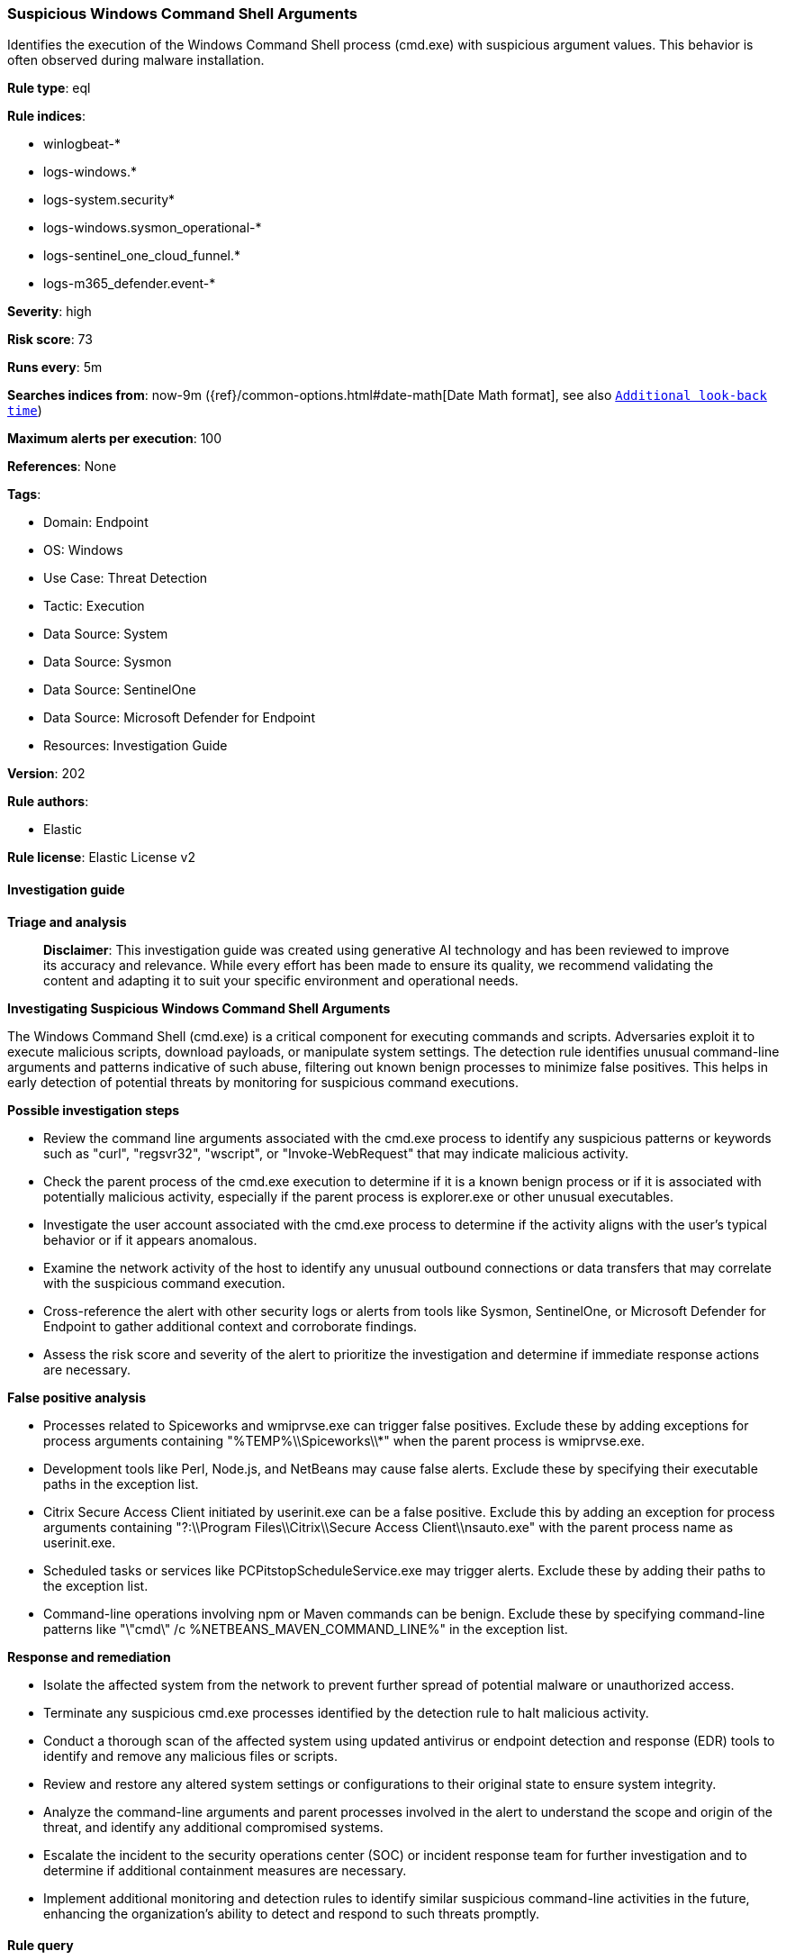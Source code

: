 [[prebuilt-rule-8-14-21-suspicious-windows-command-shell-arguments]]
=== Suspicious Windows Command Shell Arguments

Identifies the execution of the Windows Command Shell process (cmd.exe) with suspicious argument values. This behavior is often observed during malware installation.

*Rule type*: eql

*Rule indices*: 

* winlogbeat-*
* logs-windows.*
* logs-system.security*
* logs-windows.sysmon_operational-*
* logs-sentinel_one_cloud_funnel.*
* logs-m365_defender.event-*

*Severity*: high

*Risk score*: 73

*Runs every*: 5m

*Searches indices from*: now-9m ({ref}/common-options.html#date-math[Date Math format], see also <<rule-schedule, `Additional look-back time`>>)

*Maximum alerts per execution*: 100

*References*: None

*Tags*: 

* Domain: Endpoint
* OS: Windows
* Use Case: Threat Detection
* Tactic: Execution
* Data Source: System
* Data Source: Sysmon
* Data Source: SentinelOne
* Data Source: Microsoft Defender for Endpoint
* Resources: Investigation Guide

*Version*: 202

*Rule authors*: 

* Elastic

*Rule license*: Elastic License v2


==== Investigation guide



*Triage and analysis*


> **Disclaimer**:
> This investigation guide was created using generative AI technology and has been reviewed to improve its accuracy and relevance. While every effort has been made to ensure its quality, we recommend validating the content and adapting it to suit your specific environment and operational needs.


*Investigating Suspicious Windows Command Shell Arguments*


The Windows Command Shell (cmd.exe) is a critical component for executing commands and scripts. Adversaries exploit it to execute malicious scripts, download payloads, or manipulate system settings. The detection rule identifies unusual command-line arguments and patterns indicative of such abuse, filtering out known benign processes to minimize false positives. This helps in early detection of potential threats by monitoring for suspicious command executions.


*Possible investigation steps*


- Review the command line arguments associated with the cmd.exe process to identify any suspicious patterns or keywords such as "curl", "regsvr32", "wscript", or "Invoke-WebRequest" that may indicate malicious activity.
- Check the parent process of the cmd.exe execution to determine if it is a known benign process or if it is associated with potentially malicious activity, especially if the parent process is explorer.exe or other unusual executables.
- Investigate the user account associated with the cmd.exe process to determine if the activity aligns with the user's typical behavior or if it appears anomalous.
- Examine the network activity of the host to identify any unusual outbound connections or data transfers that may correlate with the suspicious command execution.
- Cross-reference the alert with other security logs or alerts from tools like Sysmon, SentinelOne, or Microsoft Defender for Endpoint to gather additional context and corroborate findings.
- Assess the risk score and severity of the alert to prioritize the investigation and determine if immediate response actions are necessary.


*False positive analysis*


- Processes related to Spiceworks and wmiprvse.exe can trigger false positives. Exclude these by adding exceptions for process arguments containing "%TEMP%\\Spiceworks\\*" when the parent process is wmiprvse.exe.
- Development tools like Perl, Node.js, and NetBeans may cause false alerts. Exclude these by specifying their executable paths in the exception list.
- Citrix Secure Access Client initiated by userinit.exe can be a false positive. Exclude this by adding an exception for process arguments containing "?:\\Program Files\\Citrix\\Secure Access Client\\nsauto.exe" with the parent process name as userinit.exe.
- Scheduled tasks or services like PCPitstopScheduleService.exe may trigger alerts. Exclude these by adding their paths to the exception list.
- Command-line operations involving npm or Maven commands can be benign. Exclude these by specifying command-line patterns like "\"cmd\" /c %NETBEANS_MAVEN_COMMAND_LINE%" in the exception list.


*Response and remediation*


- Isolate the affected system from the network to prevent further spread of potential malware or unauthorized access.
- Terminate any suspicious cmd.exe processes identified by the detection rule to halt malicious activity.
- Conduct a thorough scan of the affected system using updated antivirus or endpoint detection and response (EDR) tools to identify and remove any malicious files or scripts.
- Review and restore any altered system settings or configurations to their original state to ensure system integrity.
- Analyze the command-line arguments and parent processes involved in the alert to understand the scope and origin of the threat, and identify any additional compromised systems.
- Escalate the incident to the security operations center (SOC) or incident response team for further investigation and to determine if additional containment measures are necessary.
- Implement additional monitoring and detection rules to identify similar suspicious command-line activities in the future, enhancing the organization's ability to detect and respond to such threats promptly.

==== Rule query


[source, js]
----------------------------------
process where host.os.type == "windows" and event.type == "start" and
 process.name : "cmd.exe" and
 (

  process.command_line : ("*).Run(*", "*GetObject*", "* curl*regsvr32*", "*echo*wscript*", "*echo*ZONE.identifier*",
  "*ActiveXObject*", "*dir /s /b *echo*", "*unescape(*",  "*findstr*TVNDRgAAAA*", "*findstr*passw*", "*start*\\\\*\\DavWWWRoot\\*",
  "* explorer*%CD%*", "*%cd%\\*.js*", "*attrib*%CD%*", "*/?cMD<*", "*/AutoIt3ExecuteScript*..*", "*&cls&cls&cls&cls&cls&*",
  "*&#*;&#*;&#*;&#*;*", "* &&s^eT*", "*& ChrW(*", "*&explorer /root*", "*start __ & __\\*", "*findstr /V /L *forfiles*",
  "*=wscri& set *", "*http*!COmpUternaME!*", "*start *.pdf * start /min cmd.exe /c *\\\\*", "*pip install*System.Net.WebClient*",
  "*Invoke-WebReques*Start-Process*", "*-command (Invoke-webrequest*", "*copy /b *\\\\* ping *-n*", "*echo*.ToCharArray*") or

  (process.args : "echo" and process.parent.name : ("wscript.exe", "mshta.exe")) or

  process.args : ("1>?:\\*.vbs", "1>?:\\*.js") or

  (process.args : "explorer.exe" and process.args : "type" and process.args : ">" and process.args : "start") or

  (process.parent.name : "explorer.exe" and
   process.command_line :
           ("*&&S^eT *",
            "*&& set *&& set *&& set *&& set *&& set *&& call*",
            "**\\u00??\\u00??\\u00??\\u00??\\u00??\\u00??\\u00??\\u00??*")) or

   (process.parent.name : "explorer.exe" and process.args : "copy" and process.args : "&&" and process.args : "\\\\*@*\\*")
  ) and

  /* false positives */
  not (process.args : "%TEMP%\\Spiceworks\\*" and process.parent.name : "wmiprvse.exe") and
  not process.parent.executable :
                ("?:\\Perl64\\bin\\perl.exe",
                 "?:\\Program Files\\nodejs\\node.exe",
                 "?:\\Program Files\\HP\\RS\\pgsql\\bin\\pg_dumpall.exe",
                 "?:\\Program Files (x86)\\PRTG Network Monitor\\64 bit\\PRTG Server.exe",
                 "?:\\Program Files (x86)\\Spiceworks\\bin\\spiceworks-finder.exe",
                 "?:\\Program Files (x86)\\Zuercher Suite\\production\\leds\\leds.exe",
                 "?:\\Program Files\\Tripwire\\Agent\\Plugins\\twexec\\twexec.exe",
                 "D:\\Agents\\?\\_work\\_tasks\\*\\SonarScanner.MSBuild.exe",
                 "?:\\Program Files\\Microsoft VS Code\\Code.exe",
                 "?:\\programmiweb\\NetBeans-*\\netbeans\\bin\\netbeans64.exe",
                 "?:\\Program Files (x86)\\Public Safety Suite Professional\\production\\leds\\leds.exe",
                 "?:\\Program Files (x86)\\Tier2Tickets\\button_gui.exe",
                 "?:\\Program Files\\NetBeans-*\\netbeans\\bin\\netbeans*.exe",
                 "?:\\Program Files (x86)\\Public Safety Suite Professional\\production\\leds\\leds.exe",
                 "?:\\Program Files (x86)\\Tier2Tickets\\button_gui.exe",
                 "?:\\Program Files (x86)\\Helpdesk Button\\button_gui.exe",
                 "?:\\VTSPortable\\VTS\\jre\\bin\\javaw.exe",
                 "?:\\Program Files\\Bot Framework Composer\\Bot Framework Composer.exe",
                 "?:\\Program Files\\KMSYS Worldwide\\eQuate\\*\\SessionMgr.exe",
                 "?:\\Program Files (x86)\\Craneware\\Pricing Analyzer\\Craneware.Pricing.Shell.exe",
                 "?:\\Program Files (x86)\\jumpcloud-agent-app\\jumpcloud-agent-app.exe",
                 "?:\\Program Files\\PostgreSQL\\*\\bin\\pg_dumpall.exe",
                 "?:\\Program Files (x86)\\Vim\\vim*\\vimrun.exe") and
  not (process.args :  "?:\\Program Files\\Citrix\\Secure Access Client\\nsauto.exe" and process.parent.name : "userinit.exe") and
  not process.args :
            ("?:\\Program Files (x86)\\PCMatic\\PCPitstopScheduleService.exe",
             "?:\\Program Files (x86)\\AllesTechnologyAgent\\*",
             "https://auth.axis.com/oauth2/oauth-authorize*") and
  not process.command_line :
               ("\"cmd\" /c %NETBEANS_MAVEN_COMMAND_LINE%",
                "?:\\Windows\\system32\\cmd.exe /q /d /s /c \"npm.cmd ^\"install^\" ^\"--no-bin-links^\" ^\"--production^\"\"") and
  not (process.name : "cmd.exe" and process.args : "%TEMP%\\Spiceworks\\*" and process.args : "http*/dataloader/persist_netstat_data") and
  not (process.args == "echo" and process.args == "GEQ" and process.args == "1073741824")

----------------------------------

*Framework*: MITRE ATT&CK^TM^

* Tactic:
** Name: Execution
** ID: TA0002
** Reference URL: https://attack.mitre.org/tactics/TA0002/
* Technique:
** Name: Command and Scripting Interpreter
** ID: T1059
** Reference URL: https://attack.mitre.org/techniques/T1059/
* Sub-technique:
** Name: Windows Command Shell
** ID: T1059.003
** Reference URL: https://attack.mitre.org/techniques/T1059/003/
